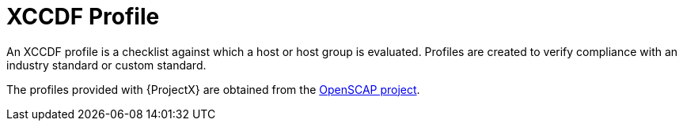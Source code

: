 [id='xccdf-profile_{context}']
= XCCDF Profile

An XCCDF profile is a checklist against which a host or host group is evaluated. Profiles are created to verify compliance with an industry standard or custom standard.

The profiles provided with {ProjectX} are obtained from the https://www.open-scap.org/[OpenSCAP project].
